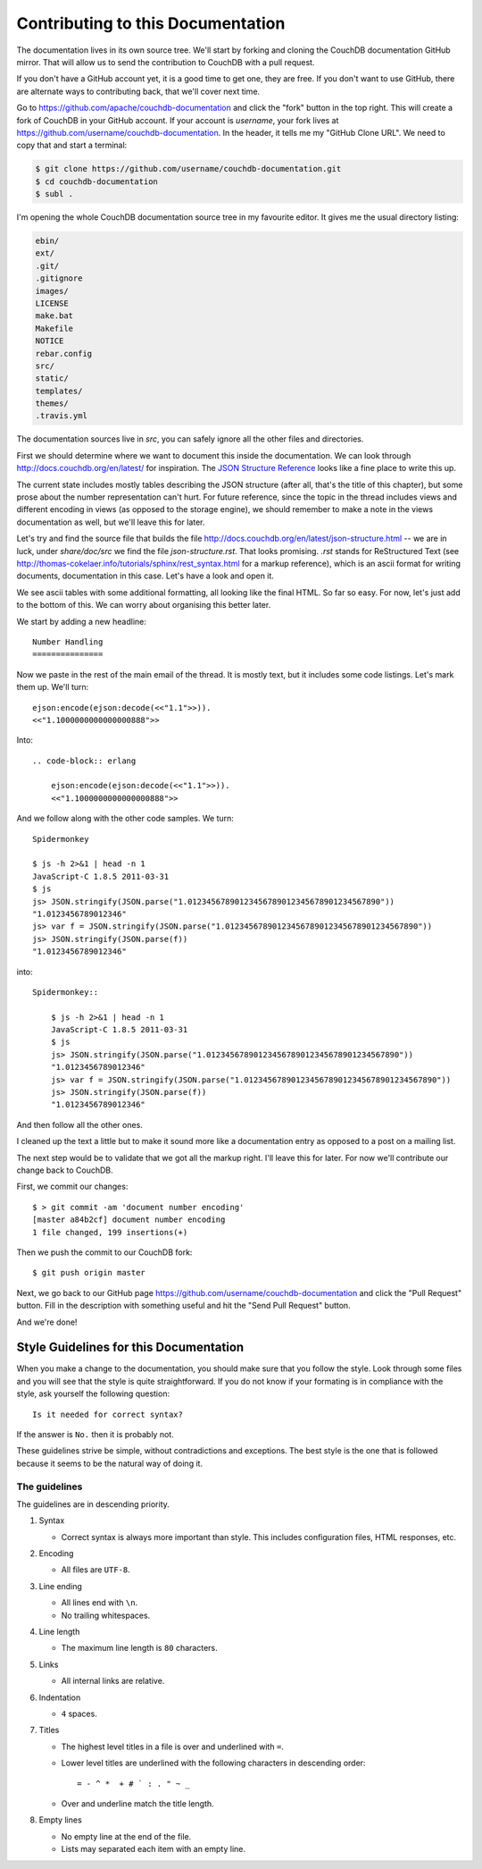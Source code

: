 .. Licensed under the Apache License, Version 2.0 (the "License"); you may not
.. use this file except in compliance with the License. You may obtain a copy of
.. the License at
..
..   http://www.apache.org/licenses/LICENSE-2.0
..
.. Unless required by applicable law or agreed to in writing, software
.. distributed under the License is distributed on an "AS IS" BASIS, WITHOUT
.. WARRANTIES OR CONDITIONS OF ANY KIND, either express or implied. See the
.. License for the specific language governing permissions and limitations under
.. the License.

.. _contributing:

==================================
Contributing to this Documentation
==================================

The documentation lives in its own source tree. We'll start by forking and
cloning the CouchDB documentation GitHub mirror. That will allow us to send the
contribution to CouchDB with a pull request.

If you don't have a GitHub account yet, it is a good time to get one, they are
free. If you don't want to use GitHub, there are alternate ways to
contributing back, that we'll cover next time.

Go to https://github.com/apache/couchdb-documentation and click the "fork"
button in the top right. This will create a fork of CouchDB in your GitHub
account. If your account is `username`, your fork lives at
https://github.com/username/couchdb-documentation. In the header, it tells me my
"GitHub Clone URL". We need to copy that and start a terminal:

.. code-block:: bash

    $ git clone https://github.com/username/couchdb-documentation.git
    $ cd couchdb-documentation
    $ subl .

I'm opening the whole CouchDB documentation source tree in my favourite editor.
It gives me the usual directory listing:

.. code-block:: bash

    ebin/
    ext/
    .git/
    .gitignore
    images/
    LICENSE
    make.bat
    Makefile
    NOTICE
    rebar.config
    src/
    static/
    templates/
    themes/
    .travis.yml

The documentation sources live in `src`, you can safely ignore all
the other files and directories.

First we should determine where we want to document this inside the
documentation. We can look through http://docs.couchdb.org/en/latest/
for inspiration. The `JSON Structure Reference`_ looks like a fine place to
write this up.

.. _JSON Structure Reference: http://docs.couchdb.org/en/latest/json-structure.html

The current state includes mostly tables describing the JSON structure (after
all, that's the title of this chapter), but some prose about the number
representation can't hurt. For future reference, since the topic in the thread
includes views and different encoding in views (as opposed to the storage
engine), we should remember to make a note in the views documentation as well,
but we'll leave this for later.

Let's try and find the source file that builds the file
http://docs.couchdb.org/en/latest/json-structure.html -- we are in luck, under
`share/doc/src` we find the file `json-structure.rst`. That looks promising.
`.rst` stands for ReStructured Text (see
http://thomas-cokelaer.info/tutorials/sphinx/rest_syntax.html
for a markup reference), which is an ascii format for writing
documents, documentation in this case. Let's have a look and open it.

We see ascii tables with some additional formatting, all looking like the
final HTML. So far so easy. For now, let's just add to the bottom of this. We
can worry about organising this better later.

We start by adding a new headline::

    Number Handling
    ===============

Now we paste in the rest of the main email of the thread. It is mostly text,
but it includes some code listings. Let's mark them up. We'll turn::

    ejson:encode(ejson:decode(<<"1.1">>)).
    <<"1.1000000000000000888">>

Into::

    .. code-block:: erlang

        ejson:encode(ejson:decode(<<"1.1">>)).
        <<"1.1000000000000000888">>

And we follow along with the other code samples. We turn::

    Spidermonkey

    $ js -h 2>&1 | head -n 1
    JavaScript-C 1.8.5 2011-03-31
    $ js
    js> JSON.stringify(JSON.parse("1.01234567890123456789012345678901234567890"))
    "1.0123456789012346"
    js> var f = JSON.stringify(JSON.parse("1.01234567890123456789012345678901234567890"))
    js> JSON.stringify(JSON.parse(f))
    "1.0123456789012346"

into::

    Spidermonkey::

        $ js -h 2>&1 | head -n 1
        JavaScript-C 1.8.5 2011-03-31
        $ js
        js> JSON.stringify(JSON.parse("1.01234567890123456789012345678901234567890"))
        "1.0123456789012346"
        js> var f = JSON.stringify(JSON.parse("1.01234567890123456789012345678901234567890"))
        js> JSON.stringify(JSON.parse(f))
        "1.0123456789012346"

And then follow all the other ones.

I cleaned up the text a little but to make it sound more like a documentation
entry as opposed to a post on a mailing list.

The next step would be to validate that we got all the markup right. I'll
leave this for later. For now we'll contribute our change back to CouchDB.

First, we commit our changes::

    $ > git commit -am 'document number encoding'
    [master a84b2cf] document number encoding
    1 file changed, 199 insertions(+)

Then we push the commit to our CouchDB fork::

    $ git push origin master

Next, we go back to our GitHub page
https://github.com/username/couchdb-documentation and click the "Pull Request"
button. Fill in the description with something useful and hit the
"Send Pull Request" button.

And we're done!

Style Guidelines for this Documentation
=======================================

When you make a change to the documentation, you should make sure that you
follow the style. Look through some files and you will see that the style is
quite straightforward. If you do not know if your formating is in compliance
with the style, ask yourself the following question::

    Is it needed for correct syntax?

If the answer is ``No.`` then it is probably not.

These guidelines strive be simple, without contradictions and exceptions. The
best style is the one that is followed because it seems to be the natural way of
doing it.

The guidelines
--------------

The guidelines are in descending priority.

#. Syntax

   * Correct syntax is always more important than style. This includes
     configuration files, HTML responses, etc.

#. Encoding

   * All files are ``UTF-8``.

#. Line ending

   * All lines end with ``\n``.
   * No trailing whitespaces.

#. Line length

   * The maximum line length is ``80`` characters.

#. Links

   * All internal links are relative.

#. Indentation

   * ``4`` spaces.

#. Titles

   * The highest level titles in a file is over and underlined with ``=``.
   * Lower level titles are underlined with the following characters in
     descending order::

        = - ^ *  + # ` : . " ~ _

   * Over and underline match the title length.

#. Empty lines

   * No empty line at the end of the file.
   * Lists may separated each item with an empty line.
